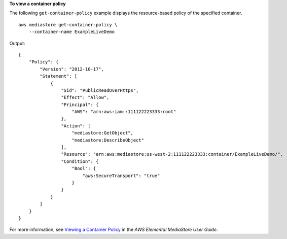 **To view a container policy**

The following ``get-container-policy`` example displays the resource-based policy of the specified container. ::

    aws mediastore get-container-policy \
        --container-name ExampleLiveDemo

Output::

    {
        "Policy": {
            "Version": "2012-10-17",
            "Statement": [
                {
                    "Sid": "PublicReadOverHttps",
                    "Effect": "Allow",
                    "Principal": {
                        "AWS": "arn:aws:iam::111122223333:root"
                    },
                    "Action": [
                        "mediastore:GetObject",
                        "mediastore:DescribeObject"
                    ],
                    "Resource": "arn:aws:mediastore:us-west-2:111122223333:container/ExampleLiveDemo/",
                    "Condition": {
                        "Bool": {
                            "aws:SecureTransport": "true"
                        }
                    }
                }
            ]
        }
    }

For more information, see `Viewing a Container Policy <https://docs.aws.amazon.com/mediastore/latest/ug/policies-view.html>`__ in the *AWS Elemental MediaStore User Guide*.
